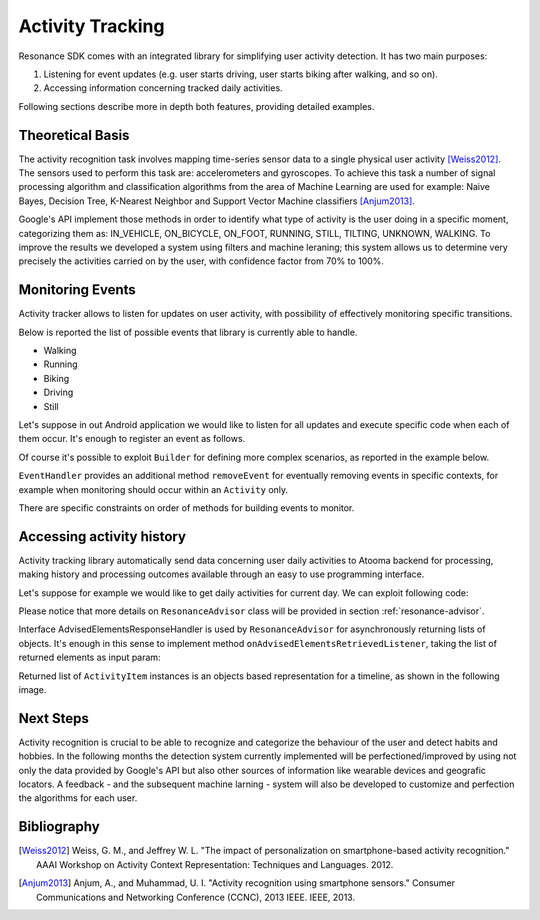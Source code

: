.. _activity:

Activity Tracking
=======================================

Resonance SDK comes with an integrated library for simplifying user activity detection. It has two main purposes:

1. Listening for event updates (e.g. user starts driving, user starts biking after walking, and so on).
2. Accessing information concerning tracked daily activities.

Following sections describe more in depth both features, providing detailed examples.

Theoretical Basis
---------------------------------------

The activity recognition task involves mapping time-series sensor data to a single physical user activity [Weiss2012]_. The sensors used to perform this task are: accelerometers and gyroscopes. To achieve this task a number of signal processing algorithm and classification algorithms from the area of Machine Learning are used for example: Naive Bayes, Decision Tree, K-Nearest Neighbor and Support Vector Machine classifiers [Anjum2013]_.

Google's API implement those methods in order to identify what type of activity is the user doing in a specific moment, categorizing them as: IN_VEHICLE, ON_BICYCLE, ON_FOOT, RUNNING, STILL, TILTING, UNKNOWN, WALKING. To improve the results we developed a system using filters and machine leraning; this system allows us to determine very precisely the activities carried on by the user, with confidence factor from 70% to 100%. 

Monitoring Events
---------------------------------------

Activity tracker allows to listen for updates on user activity, with possibility of effectively monitoring specific transitions.

Below is reported the list of possible events that library is currently able to handle.

* Walking
* Running
* Biking
* Driving
* Still

Let's suppose in out Android application we would like to listen for all updates and execute specific code when each of them occur. It's enough to register an event as follows.

.. code-block:: java
  :linenos:

  // building event to monitor
  Event event = TransitionEvent.Builder.create()
    .all()                     // all updates
    .doAction(new Action() {   // action to execute
      @Override
      public void execute(ActivityItem from, ActivityItem to) {
        // execute code
      }
  }).build();
  // register event for monitoring
  EventHandler.getInstance().addEvent(mEvent);

Of course it's possible to exploit ``Builder`` for defining more complex scenarios, as reported in the example below.

.. code-block:: java
  :linenos:

  // building event to monitor
  Event event = TransitionEvent.Builder.create()
    .from(ActivityItem.ActivityType.CAR)   // transition from Car
    .to(ActivityItem.ActivityType.WALKING) // to Walking
    .doAction(new Action() {               // action to execute
      @Override
      public void execute(ActivityItem from, ActivityItem to) {
          // execute code
      }
  }).build();
  // register event for monitoring
  EventHandler.getInstance().addEvent(mEvent);

``EventHandler`` provides an additional method ``removeEvent`` for eventually removing events in specific contexts, for example when monitoring should occur within an ``Activity`` only.

.. code-block:: java
  :linenos:

  private Event mEvent;

  @Override
  public void onCreate(Bundle savedInstanceState) {
    super.onCreate(savedInstanceState);
    mEvent = // build your event here
  }

  @Override
  public void onResume() {
    super.onResume();
    EventHandler.getInstance().addEvent(mEvent);
    // ...
  }

  @Override
  public void onPause() {
    super.onPause();
    EventHandler.getInstance().removeEvent(mEvent);
    // ...
  }

There are specific constraints on order of methods for building events to monitor.

Accessing activity history
---------------------------------------

Activity tracking library automatically send data concerning user daily activities to Atooma backend for processing, making history and processing outcomes available through an easy to use programming interface.

Let's suppose for example we would like to get daily activities for current day. We can exploit following code:

.. code-block:: java
  :linenos:

  // building java.util.Date to retrieve activities for
  Date date = ...
  // building listener for getting list of ActivityItem objects
  AdvisedElementsResponseHandler<ActivityItem> listener = ...
  // getting resonance advisor
  Context context = getApplicationContext();
  ResonanceAdvisor advisor = ResonanceApiClient.with(context).getAdvisor();
  advisor.getDailyActivities(date, listener);

Please notice that more details on ``ResonanceAdvisor`` class will be provided in section :ref:`resonance-advisor`.

Interface AdvisedElementsResponseHandler is used by ``ResonanceAdvisor`` for asynchronously returning lists of objects. It's enough in this sense to implement method ``onAdvisedElementsRetrievedListener``, taking the list of returned elements as input param:

.. code-block:: java
  :linenos:

  AdvisedElementsResponseHandler<ActivityItem> listener =
    new AdvisedElementsResponseHandler<>() {
      @Override
      public void onAdvisedElementsRetrievedListener(List<ActivityItem> activities) {
        // do something with activities here
      }
    };

Returned list of ``ActivityItem`` instances is an objects based representation for a timeline, as shown in the following image.

.. figure:: _static/img/activity/timeline.png
   :width: 250 px
   :alt: Daily Activities

Next Steps
---------------------------------------

Activity recognition is crucial to be able to recognize and categorize the behaviour of the user and detect habits and hobbies. In the following months the detection system currently implemented will be perfectioned/improved by using not only the data provided by Google's API but also other sources of information like wearable devices and geografic locators. A feedback - and the subsequent machine larning  - system will also be developed to customize and perfection the algorithms for each user.

Bibliography
---------------------------------------

.. [Weiss2012] Weiss, G. M., and Jeffrey W. L. "The impact of personalization on smartphone-based activity recognition." AAAI Workshop on Activity Context Representation: Techniques and Languages. 2012.

.. [Anjum2013] Anjum, A., and Muhammad, U. I. "Activity recognition using smartphone sensors." Consumer Communications and Networking Conference (CCNC), 2013 IEEE. IEEE, 2013.
